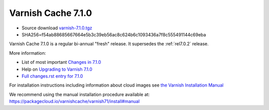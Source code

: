 .. _rel7.1.0:

Varnish Cache 7.1.0
===================

* Source download `varnish-7.1.0.tgz </downloads/varnish-7.1.0.tgz>`_

* SHA256=f54ab88685667664e5b3c39eb56ac8c624b6c1093436a7f8c555491144c69eba

Varnish Cache 7.1.0 is a regular bi-annual "fresh" release. It supersedes
the :ref:`rel7.0.2` release.

More information:

* List of most important `Changes in 7.1.0 <https://varnish-cache.org/docs/7.1/whats-new/changes-7.1.html>`_
* Help on `Upgrading to Varnish 7.1.0 <https://varnish-cache.org/docs/7.1/whats-new/upgrading-7.1.html>`_
* `Full changes.rst entry for 7.1.0 <https://github.com/varnishcache/varnish-cache/blob/7.1/doc/changes.rst#varnish-cache-710-2022-03-15>`_

For installation instructions including information about cloud images see
`the Varnish Installation Manual </docs/trunk/installation/index.html>`_

We recommend using the manual installation procedure available at:
https://packagecloud.io/varnishcache/varnish71/install#manual
